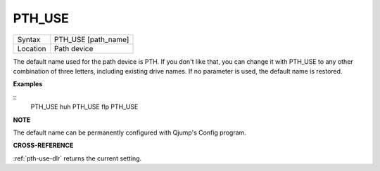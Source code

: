 ..  _pth-use:

PTH\_USE
========

+----------+-------------------------------------------------------------------+
| Syntax   |  PTH\_USE [path\_name]                                            |
+----------+-------------------------------------------------------------------+
| Location |  Path device                                                      |
+----------+-------------------------------------------------------------------+

The default name used for the path device is PTH. If you don't like
that, you can change it with PTH\_USE to any other combination of three
letters, including existing drive names. If no parameter is used, the
default name is restored.

**Examples**

::
    PTH_USE huh
    PTH_USE flp
    PTH_USE

**NOTE**

The default name can be permanently configured with Qjump's Config
program.

**CROSS-REFERENCE**

:ref:`pth-use-dlr` returns the current setting.

